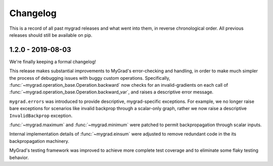 =========
Changelog
=========

This is a record of all past mygrad releases and what went into them,
in reverse chronological order. All previous releases should still be available
on pip.

.. _v1.2.0:

-------------------
1.2.0 - 2019-08-03
-------------------

We're finally keeping a formal changelog!

This release makes substantial improvements to MyGrad's error-checking and handling, in order to make much simpler the process of debugging issues with buggy custom operations. Specifically, :func:`~mygrad.operation_base.Operation.backward` now checks for an invalid-gradients on each call of :func:`~mygrad.operation_base.Operation.backward_var`, and raises a descriptive error message.

``mygrad.errors`` was introduced to provide descriptive, mygrad-specific exceptions. For example, we no longer raise bare exceptions for scenarios like invalid backprop through a scalar-only graph, rather we now raise a descriptive ``InvalidBackprop`` exception.

:func:`~mygrad.maximum` and :func:`~mygrad.minimum` were patched to permit backpropagation through scalar inputs.

Internal implementation details of :func:`~mygrad.einsum` were adjusted to remove redundant code in the its backpropagation machinery.

MyGrad's testing framework was improved to achieve more complete test coverage and to eliminate some flaky testing behavior.

